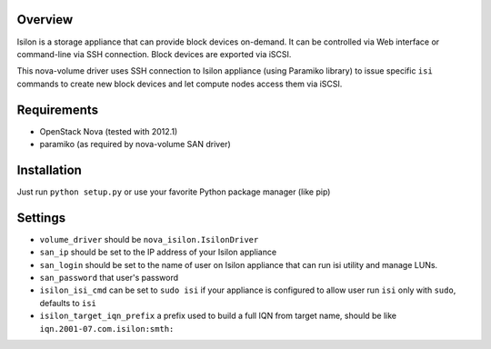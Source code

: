Overview
========

Isilon is a storage appliance that can provide block devices on-demand. It can
be controlled via Web interface or command-line via SSH connection. Block
devices are exported via iSCSI.

This nova-volume driver uses SSH connection to Isilon appliance (using Paramiko
library) to issue specific ``isi`` commands to create new block devices and let
compute nodes access them via iSCSI.

Requirements
============

* OpenStack Nova (tested with 2012.1)
* paramiko (as required by nova-volume SAN driver)

Installation
============

Just run ``python setup.py`` or use your favorite Python package manager (like
pip)

Settings
========

* ``volume_driver`` should be ``nova_isilon.IsilonDriver``
* ``san_ip`` should be set to the IP address of your Isilon appliance
* ``san_login`` should be set to the name of user on Isilon appliance that can
  run isi utility and manage LUNs.
* ``san_password`` that user's password
* ``isilon_isi_cmd`` can be set to ``sudo isi`` if your appliance is configured
  to allow user run ``isi`` only with ``sudo``, defaults to ``isi``
* ``isilon_target_iqn_prefix`` a prefix used to build a full IQN from target
  name, should be like ``iqn.2001-07.com.isilon:smth:``
